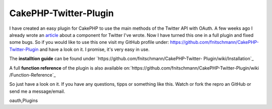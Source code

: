 CakePHP-Twitter-Plugin
======================

I have created an easy plugin for CakePHP to use the main methods of
the Twitter API with OAuth.
A few weeks ago I already wrote an `article`_ about a component for
Twitter I've wrote.
Now I have turned this one in a full plugin and fixed some bugs.
So if you would like to use this one visit my GitHub profile under:
`https://github.com/fnitschmann/CakePHP-Twitter-Plugin`_ and have a
look on it. I promise, it's very easy in use.

The **installtion guide** can be found under
`https://github.com/fnitschmann/CakePHP-Twitter-
Plugin/wiki/Installation`_

A full **function reference** of the plugin is also available
on:`https://github.com/fnitschmann/CakePHP-Twitter-Plugin/wiki
/Function-Reference`_

So just have a look on it.
If you have any questions, tipps or something like this. Watch or fork
the repro an GitHub or send me a message/email.


.. _https://github.com/fnitschmann/CakePHP-Twitter-Plugin: https://github.com/fnitschmann/CakePHP-Twitter-Plugin
.. _https://github.com/fnitschmann/CakePHP-Twitter-Plugin/wiki/Function-Reference: https://github.com/fnitschmann/CakePHP-Twitter-Plugin/wiki/Function-Reference
.. _article: http://bakery.cakephp.org/articles/nitsche/2011/06/29/twittercomponent_for_cakephp
.. _https://github.com/fnitschmann/CakePHP-Twitter-Plugin/wiki/Installation: https://github.com/fnitschmann/CakePHP-Twitter-Plugin/wiki/Installation

.. author:: nitsche
.. categories:: articles, plugins
.. tags:: twitter,oauth,twitter plugin,cake oauth,twitter apip,twitter
oauth,Plugins

